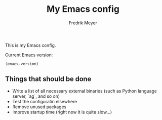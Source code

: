 #+title: My Emacs config
#+author: Fredrik Meyer

This is my Emacs config.

Current Emacs version:

#+begin_src elisp
(emacs-version)
#+end_src

#+RESULTS:
: GNU Emacs 28.0.50 (build 2, x86_64-apple-darwin20.2.0, NS appkit-2022.20 Version 11.1 (Build 20C69))
:  of 2021-02-11


** Things that should be done

 - Write a list of all necessary external binaries (such as Python language server, `ag`, and so on)
 - Test the configuratin elsewhere
 - Remove unused packages
 - Improve startup time (right now it is quite slow...)
